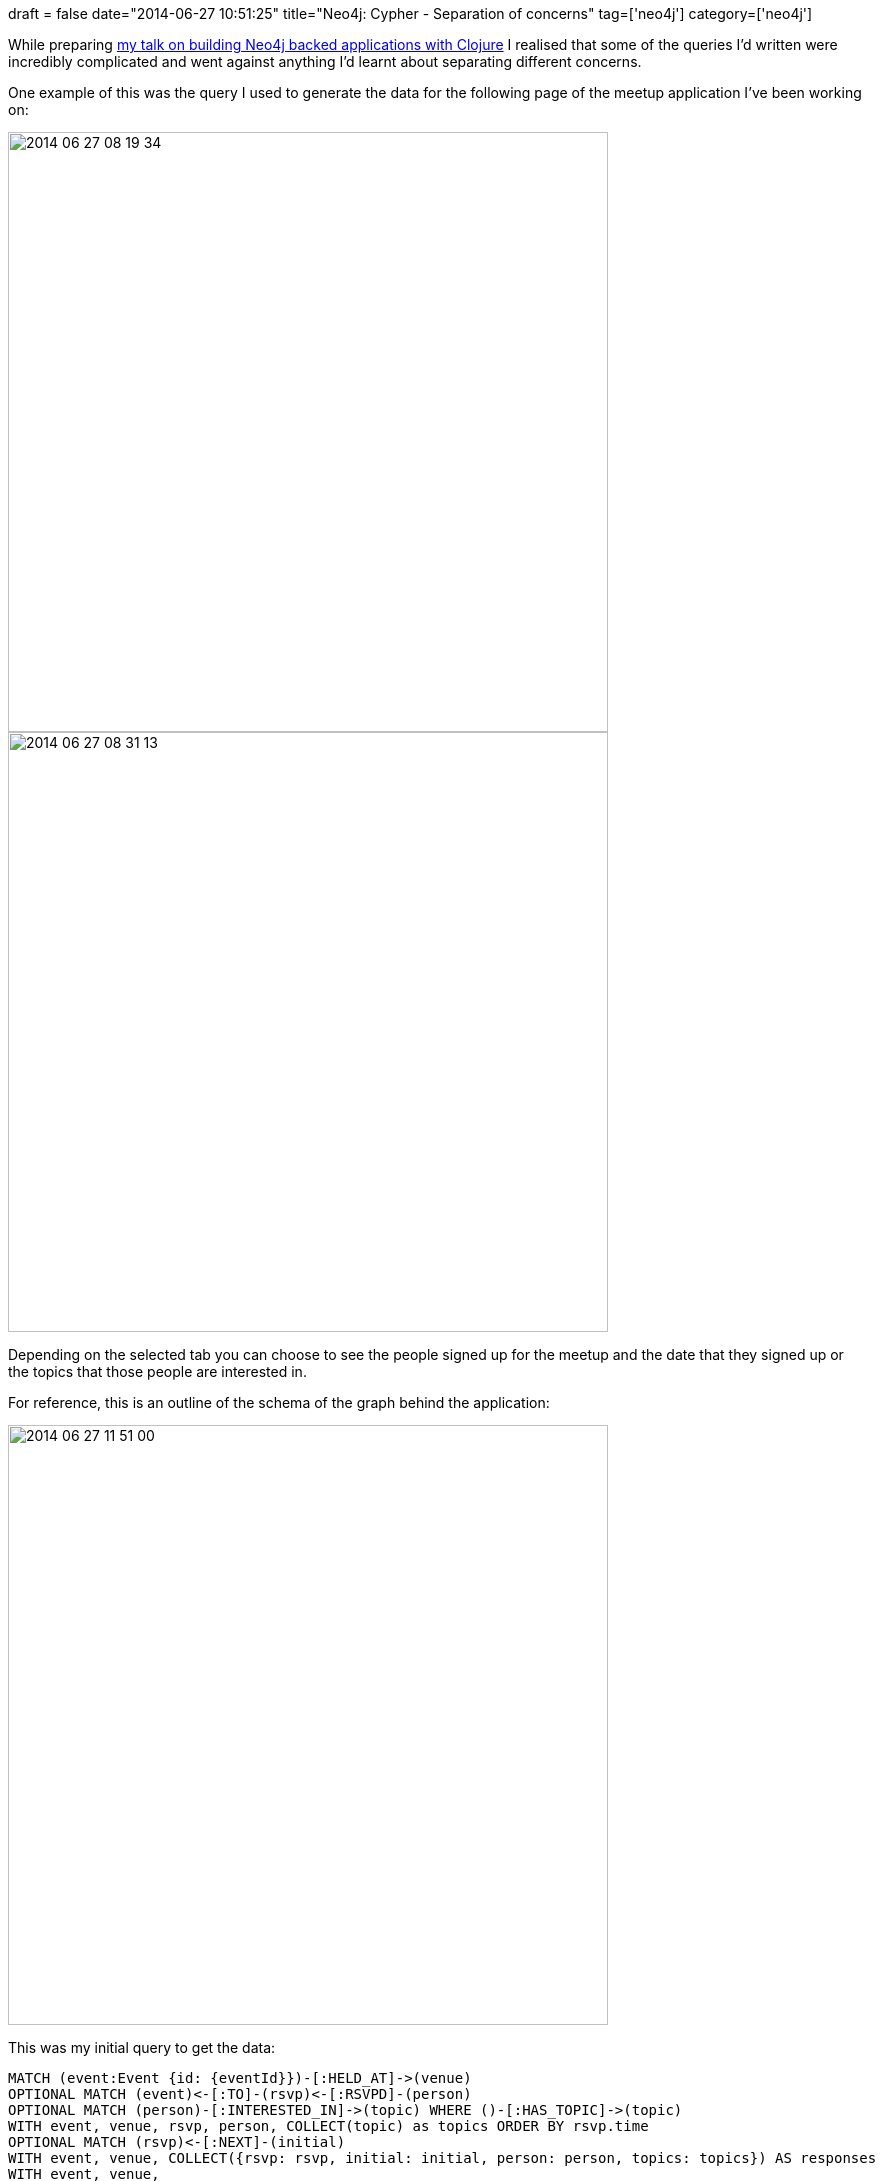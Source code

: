 +++
draft = false
date="2014-06-27 10:51:25"
title="Neo4j: Cypher - Separation of concerns"
tag=['neo4j']
category=['neo4j']
+++

While preparing https://skillsmatter.com/skillscasts/5385-analysing-london-s-nosql-meetups-using-clojure-neocons-luminus[my talk on building Neo4j backed applications with Clojure] I realised that some of the queries I'd written were incredibly complicated and went against anything I'd learnt about separating different concerns.

One example of this was the query I used to generate the data for the following page of the meetup application I've been working on:

image::{{<siteurl>}}/uploads/2014/06/2014-06-27_08-19-34.png[2014 06 27 08 19 34,600]

image::{{<siteurl>}}/uploads/2014/06/2014-06-27_08-31-13.png[2014 06 27 08 31 13,600]

Depending on the selected tab you can choose to see the people signed up for the meetup and the date that they signed up or the topics that those people are interested in.

For reference, this is an outline of the schema of the graph behind the application:

image::{{<siteurl>}}/uploads/2014/06/2014-06-27_11-51-00.png[2014 06 27 11 51 00,600]

This was my initial query to get the data:

[source,cypher]
----

MATCH (event:Event {id: {eventId}})-[:HELD_AT]->(venue)
OPTIONAL MATCH (event)<-[:TO]-(rsvp)<-[:RSVPD]-(person)
OPTIONAL MATCH (person)-[:INTERESTED_IN]->(topic) WHERE ()-[:HAS_TOPIC]->(topic)
WITH event, venue, rsvp, person, COLLECT(topic) as topics ORDER BY rsvp.time
OPTIONAL MATCH (rsvp)<-[:NEXT]-(initial)
WITH event, venue, COLLECT({rsvp: rsvp, initial: initial, person: person, topics: topics}) AS responses
WITH event, venue,
    [response in responses WHERE response.initial is null AND response.rsvp.response = "yes"] as attendees,
    [response in responses WHERE NOT response.initial is null] as dropouts, responses
UNWIND([response in attendees | response.topics]) AS topics
UNWIND(topics) AS topic
WITH event, venue, attendees, dropouts, {id: topic.id, name:topic.name, freq:COUNT(*)} AS t
RETURN event, venue, attendees, dropouts, COLLECT(t) AS topics
----

The first two lines of the query works out which people have RSVP'd to a particular event, the 3rd line captures the topics they're interested in as long as the topic is linked to at least one of the NoSQL London groups.

We then optionally capture their initial RSVP in case they've changed it before doing a bit of data manipulation to group everything together.

If we run a slight variation of that which only shows a few of the topics, attendees and dropouts this is the type of result we get:

[source,bash]
----

+----------------------------------------------------------------------------------------------------------------------------------------------------------------------------------------------------------------------------------------------------------------------------------------------------------------------------------------------------------------------------------------------------------------------------------------------------------------------------+
| event.name                               | venue.name      | [a IN attendees[0..5] | a.person.name]                                 | [d in dropouts[0..5] | d.person.name]                              | topics[0..5]                                                                                                                                                                                                                                                    |
+----------------------------------------------------------------------------------------------------------------------------------------------------------------------------------------------------------------------------------------------------------------------------------------------------------------------------------------------------------------------------------------------------------------------------------------------------------------------------+
| "Building Neo4j backed web applications" | "Skills Matter" | ["Mark Needham","Alistair Jones","Jim Webber","Axel Morgner","Ramesh"] | ["Frank Gibson","Keith Hinde","Richard Mason","Ollie Glass","Tom"] | [{id -> 10538, name -> "Business Intelligence", freq -> 3},{id -> 61680, name -> "HBase", freq -> 3},{id -> 61679, name -> "Hive", freq -> 2},{id -> 193021, name -> "Graph Databases", freq -> 12},{id -> 85951, name -> "JavaScript Frameworks", freq -> 10}] |
+----------------------------------------------------------------------------------------------------------------------------------------------------------------------------------------------------------------------------------------------------------------------------------------------------------------------------------------------------------------------------------------------------------------------------------------------------------------------------+
----

The problem is we've mixed together two different concerns - the *attendees* to a meetup and the *topics* they're interested in - which made the query quite hard to understand when I came back to it a couple of months later.

Instead what we can do is split the query in two and make two different calls to the server. We then end up with the following:

[source,cypher]
----

// Get the event + attendees + dropouts
MATCH (event:Event {id: {eventId}})-[:HELD_AT]->(venue)
OPTIONAL MATCH (event)<-[:TO]-(rsvp)<-[:RSVPD]-(person)
WITH event, venue, rsvp, person ORDER BY rsvp.time
OPTIONAL MATCH (rsvp)<-[:NEXT]-(initial)
WITH event, venue, COLLECT({rsvp: rsvp, initial: initial, person: person}) AS responses
WITH event, venue,
    [response in responses WHERE response.initial is null
                           AND response.rsvp.response = "yes"] as attendees,
    [response in responses WHERE NOT response.initial is null] as dropouts
RETURN event, venue, attendees, dropouts
----

[source,cypher]
----

// Get the topics the attendees are interested in
MATCH (event:Event {id: {eventId}})
MATCH (event)<-[:TO]-(rsvp {response: "yes"})<-[:RSVPD]-(person)-[:INTERESTED_IN]->(topic)
WHERE ()-[:HAS_TOPIC]->(topic)
RETURN topic.id AS id, topic.name AS name, COUNT(*) AS freq
----

The first query is still a bit complex but that's because there's a bit of tricky logic to distinguish people who signed up and dropped out. However, the second query is now quite easy to read and expresses it's intent very clearly.
